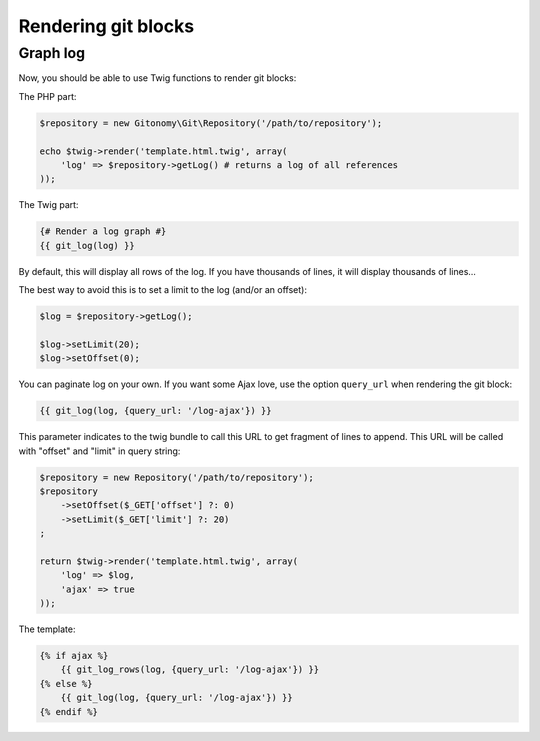 Rendering git blocks
====================

Graph log
---------

Now, you should be able to use Twig functions to render git blocks::

The PHP part:

.. code-block:: php

    $repository = new Gitonomy\Git\Repository('/path/to/repository');

    echo $twig->render('template.html.twig', array(
        'log' => $repository->getLog() # returns a log of all references
    ));

The Twig part:

.. code-block:: html+jinja

    {# Render a log graph #}
    {{ git_log(log) }}

By default, this will display all rows of the log. If you have thousands of lines,
it will display thousands of lines...

The best way to avoid this is to set a limit to the log (and/or an offset):

.. code-block:: php

    $log = $repository->getLog();

    $log->setLimit(20);
    $log->setOffset(0);

You can paginate log on your own. If you want some Ajax love, use the option
``query_url`` when rendering the git block:

.. code-block:: html+jinja

    {{ git_log(log, {query_url: '/log-ajax'}) }}

This parameter indicates to the twig bundle to call this URL to get
fragment of lines to append. This URL will be called with "offset"
and "limit" in query string:

.. code-block:: php

    $repository = new Repository('/path/to/repository');
    $repository
        ->setOffset($_GET['offset'] ?: 0)
        ->setLimit($_GET['limit'] ?: 20)
    ;

    return $twig->render('template.html.twig', array(
        'log' => $log,
        'ajax' => true
    ));

The template:

.. code-block:: html+jinja

    {% if ajax %}
        {{ git_log_rows(log, {query_url: '/log-ajax'}) }}
    {% else %}
        {{ git_log(log, {query_url: '/log-ajax'}) }}
    {% endif %}
